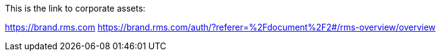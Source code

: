 This is the link to corporate assets:

https://brand.rms.com
https://brand.rms.com/auth/?referer=%2Fdocument%2F2#/rms-overview/overview
